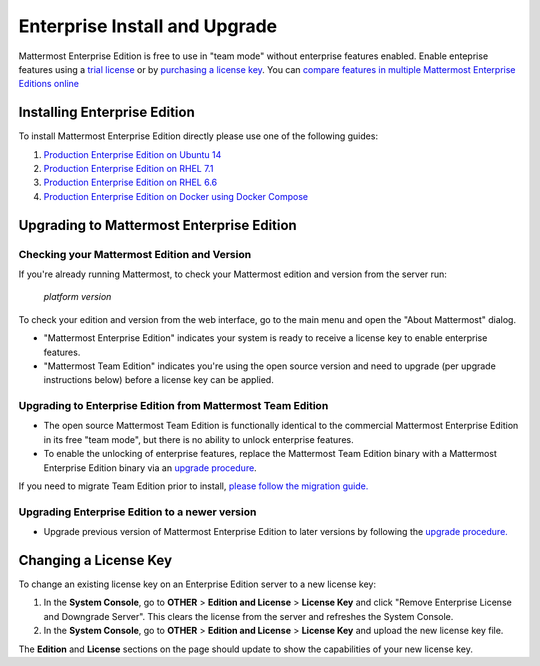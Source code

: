 ..  _ee-install:

===========================================
Enterprise Install and Upgrade 
===========================================

Mattermost Enterprise Edition is free to use in "team mode" without enterprise features enabled. Enable enteprise features using a `trial license <https://about.mattermost.com/trial/>`_ or by `purchasing a license key <https://about.mattermost.com/pricing/>`_. You can `compare features in multiple Mattermost Enterprise Editions online <https://about.mattermost.com/features/>`_

Installing Enterprise Edition 
-----------------------------

To install Mattermost Enterprise Edition directly please use one of the following guides: 

1. `Production Enterprise Edition on Ubuntu 14 <http://docs.mattermost.com/install/ee-prod-ubuntu.html>`_
2. `Production Enterprise Edition on RHEL 7.1 <http://docs.mattermost.com/install/ee-prod-rhel-7.html>`_
3. `Production Enterprise Edition on RHEL 6.6 <http://docs.mattermost.com/install/ee-prod-rhel-6.html>`_
4. `Production Enterprise Edition on Docker using Docker Compose <https://docs.mattermost.com/install/prod-docker.html#production-docker-on-ubuntu-with-enterprise-edition>`_


Upgrading to Mattermost Enterprise Edition 
-------------------------------------------------

Checking your Mattermost Edition and Version  
~~~~~~~~~~~~~~~~~~~~~~~~~~~~~~~~~~~~~~~~~~~~~~~~~~~

If you're already running Mattermost, to check your Mattermost edition and version from the server run: 

  `platform version`

To check your edition and version from the web interface, go to the main menu and open the "About Mattermost" dialog. 

- "Mattermost Enterprise Edition" indicates your system is ready to receive a license key to enable enterprise features. 
- "Mattermost Team Edition" indicates you're using the open source version and need to upgrade (per upgrade instructions below) before a license key can be applied. 

Upgrading to Enterprise Edition from Mattermost Team Edition 
~~~~~~~~~~~~~~~~~~~~~~~~~~~~~~~~~~~~~~~~~~~~~~~~~~~~~~~~~~~~~

- The open source Mattermost Team Edition is functionally identical to the commercial Mattermost Enterprise Edition in its free "team mode", but there is no ability to unlock enterprise features.
- To enable the unlocking of enterprise features, replace the Mattermost Team Edition binary with a Mattermost Enterprise Edition binary via an `upgrade procedure <http://docs.mattermost.com/administration/upgrade.html#upgrade-team-edition-to-enterprise-edition>`_.

If you need to migrate Team Edition prior to install, `please follow the migration guide. <http://docs.mattermost.com/administration/migrating.html>`_

Upgrading Enterprise Edition to a newer version
~~~~~~~~~~~~~~~~~~~~~~~~~~~~~~~~~~~~~~~~~~~~~~~~~~~

- Upgrade previous version of Mattermost Enterprise Edition to later versions by following the `upgrade procedure. <https://docs.mattermost.com/administration/upgrade.html#upgrade-enterprise-edition>`_

Changing a License Key
----------------------

To change an existing license key on an Enterprise Edition server to a new license key:

1. In the **System Console**, go to **OTHER** > **Edition and License** > **License Key** and click "Remove Enterprise License and Downgrade Server". This clears the license from the server and refreshes the System Console. 
2. In the **System Console**, go to **OTHER** > **Edition and License** > **License Key** and upload the new license key file.
   
The **Edition** and **License** sections on the page should update to show the capabilities of your new license key. 


